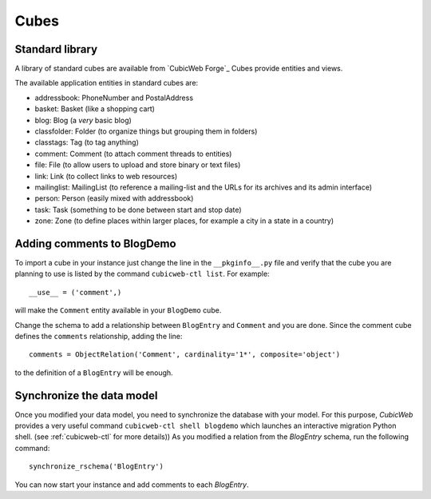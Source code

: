 .. -*- coding: utf-8 -*-

.. _cubes:

Cubes
-----

Standard library
~~~~~~~~~~~~~~~~

A library of standard cubes are available from `CubicWeb Forge`_
Cubes provide entities and views.

The available application entities in standard cubes are:

* addressbook: PhoneNumber and PostalAddress

* basket: Basket (like a shopping cart)

* blog: Blog (a *very* basic blog)

* classfolder: Folder (to organize things but grouping them in folders)

* classtags: Tag (to tag anything)

* comment: Comment (to attach comment threads to entities)

* file: File (to allow users to upload and store binary or text files)

* link: Link (to collect links to web resources)

* mailinglist: MailingList (to reference a mailing-list and the URLs
  for its archives and its admin interface)

* person: Person (easily mixed with addressbook)

* task: Task (something to be done between start and stop date)

* zone: Zone (to define places within larger places, for example a
  city in a state in a country)


Adding comments to BlogDemo
~~~~~~~~~~~~~~~~~~~~~~~~~~~~

To import a cube in your instance just change the line in the
``__pkginfo__.py`` file and verify that the cube you are planning
to use is listed by the command ``cubicweb-ctl list``.
For example::

    __use__ = ('comment',)

will make the ``Comment`` entity available in your ``BlogDemo``
cube.

Change the schema to add a relationship between ``BlogEntry`` and
``Comment`` and you are done. Since the comment cube defines the
``comments`` relationship, adding the line::

    comments = ObjectRelation('Comment', cardinality='1*', composite='object')

to the definition of a ``BlogEntry`` will be enough.

Synchronize the data model
~~~~~~~~~~~~~~~~~~~~~~~~~~

Once you modified your data model, you need to synchronize the
database with your model. For this purpose, *CubicWeb* provides
a very useful command ``cubicweb-ctl shell blogdemo`` which
launches an interactive migration Python shell. (see
:ref:`cubicweb-ctl` for more details))
As you modified a relation from the `BlogEntry` schema,
run the following command:
::

  synchronize_rschema('BlogEntry')

You can now start your instance and add comments to each `BlogEntry`.
